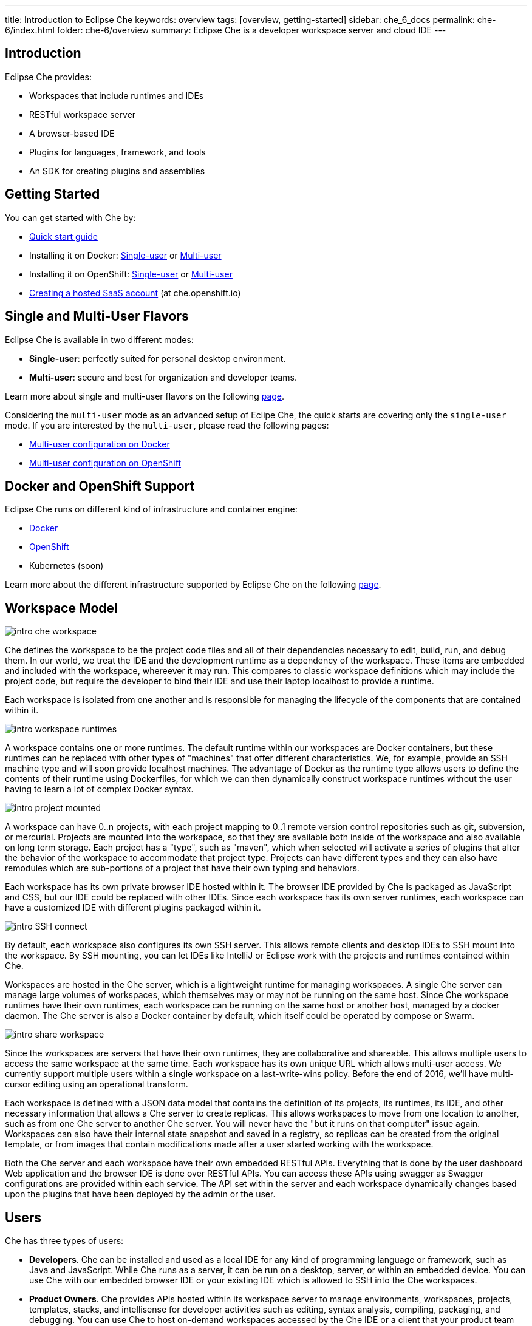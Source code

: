 ---
title: Introduction to Eclipse Che
keywords: overview
tags: [overview, getting-started]
sidebar: che_6_docs
permalink: che-6/index.html
folder: che-6/overview
summary: Eclipse Che is a developer workspace server and cloud IDE
---

[id="introduction"]
== Introduction

Eclipse Che provides:

* Workspaces that include runtimes and IDEs
* RESTful workspace server
* A browser-based IDE
* Plugins for languages, framework, and tools
* An SDK for creating plugins and assemblies

[id="getting-started"]
== Getting Started

You can get started with Che by:

* link:quick-start.html[Quick start guide]
* Installing it on Docker: link:docker-single-user.html[Single-user] or link:docker-multi-user.html[Multi-user]
* Installing it on OpenShift: link:openshift-single-user.html[Single-user] or link:openshift-multi-user.html[Multi-user]
* https://che.openshift.io[Creating a hosted SaaS account] (at che.openshift.io)

[id="single-and-multi-user-flavors"]
== Single and Multi-User Flavors

Eclipse Che is available in two different modes:

* *Single-user*: perfectly suited for personal desktop environment.
* *Multi-user*: secure and best for organization and developer teams.

Learn more about single and multi-user flavors on the following link:single-multi-user.html[page].

Considering the `multi-user` mode as an advanced setup of Eclipe Che, the quick starts are covering only the `single-user` mode. If you are interested by the `multi-user`, please read the following pages:

* link:docker-multi-user.html[Multi-user configuration on Docker]
* link:openshift-multi-user.html[Multi-user configuration on OpenShift]

[id="docker-and-openshift-support"]
== Docker and OpenShift Support

Eclipse Che runs on different kind of infrastructure and container engine:

* link:infra-support.html[Docker]
* link:infra-support.html[OpenShift]
* Kubernetes (soon)

Learn more about the different infrastructure supported by Eclipse Che on the following link:infra-support.html[page].

[id="workspace-model"]
== Workspace Model

image::intro/intro-che-workspace.png[]

Che defines the workspace to be the project code files and all of their dependencies necessary to edit, build, run, and debug them. In our world, we treat the IDE and the development runtime as a dependency of the workspace. These items are embedded and included with the workspace, whereever it may run. This compares to classic workspace definitions which may include the project code, but require the developer to bind their IDE and use their laptop localhost to provide a runtime.

Each workspace is isolated from one another and is responsible for managing the lifecycle of the components that are contained within it.

image::intro/intro-workspace-runtimes.png[]

A workspace contains one or more runtimes. The default runtime within our workspaces are Docker containers, but these runtimes can be replaced with other types of "machines" that offer different characteristics. We, for example, provide an SSH machine type and will soon provide localhost machines. The advantage of Docker as the runtime type allows users to define the contents of their runtime using Dockerfiles, for which we can then dynamically construct workspace runtimes without the user having to learn a lot of complex Docker syntax.

image::intro/intro-project-mounted.png[]

A workspace can have 0..n projects, with each project mapping to 0..1 remote version control repositories such as git, subversion, or mercurial. Projects are mounted into the workspace, so that they are available both inside of the workspace and also available on long term storage. Each project has a "type", such as "maven", which when selected will activate a series of plugins that alter the behavior of the workspace to accommodate that project type. Projects can have different types and they can also have remodules which are sub-portions of a project that have their own typing and behaviors.

Each workspace has its own private browser IDE hosted within it. The browser IDE provided by Che is packaged as JavaScript and CSS, but our IDE could be replaced with other IDEs. Since each workspace has its own server runtimes, each workspace can have a customized IDE with different plugins packaged within it.

image::intro/intro-SSH-connect.png[]

By default, each workspace also configures its own SSH server. This allows remote clients and desktop IDEs to SSH mount into the workspace. By SSH mounting, you can let IDEs like IntelliJ or Eclipse work with the projects and runtimes contained within Che.

Workspaces are hosted in the Che server, which is a lightweight runtime for managing workspaces. A single Che server can manage large volumes of workspaces, which themselves may or may not be running on the same host. Since Che workspace runtimes have their own runtimes, each workspace can be running on the same host or another host, managed by a docker daemon. The Che server is also a Docker container by default, which itself could be operated by compose or Swarm.

image::intro/intro-share-workspace.png[]

Since the workspaces are servers that have their own runtimes, they are collaborative and shareable. This allows multiple users to access the same workspace at the same time. Each workspace has its own unique URL which allows multi-user access. We currently support multiple users within a single workspace on a last-write-wins policy. Before the end of 2016, we’ll have multi-cursor editing using an operational transform.

Each workspace is defined with a JSON data model that contains the definition of its projects, its runtimes, its IDE, and other necessary information that allows a Che server to create replicas. This allows workspaces to move from one location to another, such as from one Che server to another Che server. You will never have the "but it runs on that computer" issue again. Workspaces can also have their internal state snapshot and saved in a registry, so replicas can be created from the original template, or from images that contain modifications made after a user started working with the workspace.

Both the Che server and each workspace have their own embedded RESTful APIs. Everything that is done by the user dashboard Web application and the browser IDE is done over RESTful APIs. You can access these APIs using swagger as Swagger configurations are provided within each service. The API set within the server and each workspace dynamically changes based upon the plugins that have been deployed by the admin or the user.

[id="users"]
== Users

Che has three types of users:

* *Developers*. Che can be installed and used as a local IDE for any kind of programming language or framework, such as Java and JavaScript. While Che runs as a server, it can be run on a desktop, server, or within an embedded device. You can use Che with our embedded browser IDE or your existing IDE which is allowed to SSH into the Che workspaces.
* *Product Owners*. Che provides APIs hosted within its workspace server to manage environments, workspaces, projects, templates, stacks, and intellisense for developer activities such as editing, syntax analysis, compiling, packaging, and debugging. You can use Che to host on-demand workspaces accessed by the Che IDE or a client that your product team authors. For example, SAP uses the Che workspace server to embed its development tools for SAP Hana.
* *Plugin Providers*. Che provides a SDK to create and package plugins that modify the browser IDE, workspaces, or the Che server. ISVs and tool providers can add new project types, programming languages, tooling extensions, or applications. Che plugins can be authored for the client-side IDE or the server-side.

[id="logical-architecture"]
== Logical Architecture

image::intro/intro-che-architecture.png[]

Che is a workspace server that runs on top of an application server like Tomcat. When the Che server is launched, the IDE is loaded as a Web application accessible via a browser at `http://localhost:8080/`. The browser downloads the IDE as a single page web app from the Che server. The Web application provides UI components such as wizards, panels, editors, menus, toolbars, and dialog boxes.

As a user interacts with the Web application, they will create workspaces, projects, environments, machines, and other artifacts necessary to code and debug a project. The IDE communicates with Che over RESTful APIs that manage and interact with a Workspace Master.

The Che server controls the lifecycle of workspaces. Workspaces are isolated spaces where developers can work. Che injects various services into each workspace, including the projects, source code, Che plug-ins, SSH daemon, and language services such as Eclipse JDT.LS Intellisense to provide refactoring for Java language projects. The workspace also contains a synchronizer which, depending upon whether the workspace is running locally or remotely, is responsible for synchronizing project files from within the machine with Che long term storage.

[id="extensibility"]
== Extensibility

Che provides an SDK for authoring new extensions, packaging extensions into plug-ins, and grouping plug-ins into an assembly. An assembly can either be executed stand alone as a new server, or, it can be installed onto desktops as an application using included installers.

There are a number of aspects that can be modified within Che.

[width="100%",cols="50%,50%",options="header",]
|===
| Type   | Description
| IDE Extension   | Modify the look-and-feel, panels, editors, wizards, menus, toolbars, and pop-up boxes of the client. IDE extensions are authored in Java and transpiled into a JavaScript Web application that is hosted on the Che server as a WAR file.
| Che Server Extension  (aka, Worskspace Master)   | Add or modify the core APIs that run within the Che server for managing workspaces, environments and machines. Workspace extensions are authored in Java and packaged as JAR files.
| Workspace Extension  (aka, Workspace Agent)   | Create or modify project-specific extensions that run within a workspace machine and have local access to project files. Define machine behaviors, code templates, command instructions, scaffolding commands, and intellisense. The Che Java extension is authored as a workspace agent extension, deployed into the machine, and runs Eclipse JDT.LS services to do local intellisense operations against the remote workspace.
|===

Each extension type is packaged separately because they are deployed differently into the assembly. IDE extensions are transpiled using GWT to generate a cross-browser JavaScript. This application is packaged as a WAR file and hosted on the Che server.

Workspace master extensions are deployed as services within the Che server. Once deployed, they activate new management services that can control users, identity and workspaces.

Workspace agent extensions are compiled with Che core libraries and also deployed within an embedded Che server that runs inside of each workspace machine. The Che server is injected into machines created and controlled by the central workspace master Che server. This embedded server hosts your workspace agent extensions and provides a communication bridge between the services hosted within Che and the machines that are hosting the project.

[id="machines"]
== Machines

When you develop with a desktop IDE, the workspace uses localhost as the execution environment for processes like build, run and debug. In a cloud IDE, localhost is not available, so the workspace server must generate the environments that it needs. These environments must be isolated from one another and scalable. We generate containers that contain the software needed for each environment. Each workspace is given at least one environment, but users may create additional environments for each workspace if they want. Each container can have different software installed. Che installs different software into the machine based upon the project type. For example, a Java project will have the JDK, Git, and Maven installed. When a user is working within their Workspace, this container is booted by Che and the source code of the project is mounted within it. Developer actions like auto-complete and `mvn clean install` are processes that are executed within the container. Users can provide their own Dockerfiles or Composefile that Che will build into images and extension developers can register Dockerfile templates associated with a project type. This allows Che to manage a potentially infinite number of environments while still giving users customization flexibility.

[id="whats-included"]
== What’s Included

Che ships with a large number of plugins for many programming languages, build systems, source code tools, and infrastructure including Java, Maven, Ant, Git, JavaScript, and Angular.JS. The community is developing their own and many are merged into the main Che repository. Che can be installed on any operating system that supports Docker 1.8+, OpenShift or Java 1.8 – desktop, server or cloud and has been tested on Linux, MacOS and Windows. It is originally licensed as EPL 1.0, and starting from version 6.9.0 and higher - as EPL 2.0.

